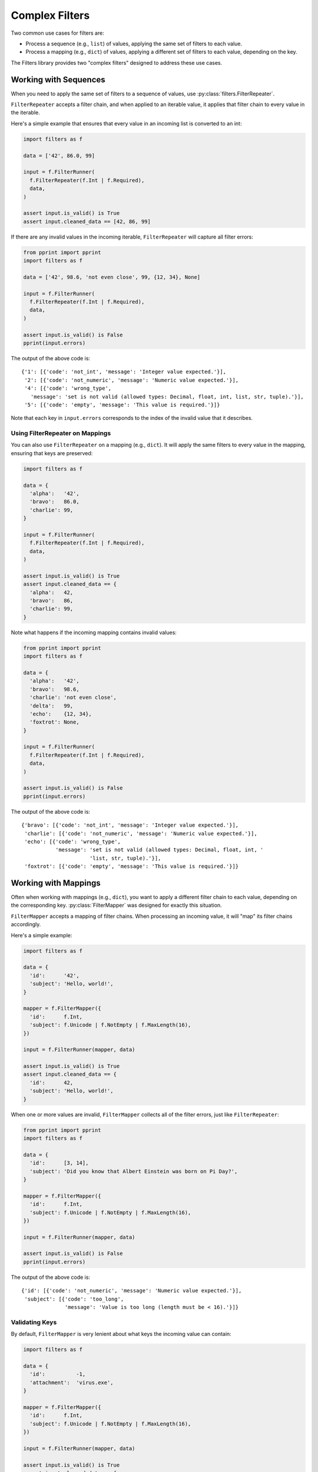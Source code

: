 ===============
Complex Filters
===============
Two common use cases for filters are:

- Process a sequence (e.g., ``list``) of values, applying the same set of
  filters to each value.
- Process a mapping (e.g., ``dict``) of values, applying a different set of
  filters to each value, depending on the key.

The Filters library provides two "complex filters" designed to address these
use cases.

----------------------
Working with Sequences
----------------------
When you need to apply the same set of filters to a sequence of values, use
:py:class:`filters.FilterRepeater`.

``FilterRepeater`` accepts a filter chain, and when applied to an iterable
value, it applies that filter chain to every value in the iterable.

Here's a simple example that ensures that every value in an incoming list is
converted to an int:

.. code-block:: python

   import filters as f

   data = ['42', 86.0, 99]

   input = f.FilterRunner(
     f.FilterRepeater(f.Int | f.Required),
     data,
   )

   assert input.is_valid() is True
   assert input.cleaned_data == [42, 86, 99]

If there are any invalid values in the incoming iterable, ``FilterRepeater``
will capture all filter errors:

.. code-block:: python

   from pprint import pprint
   import filters as f

   data = ['42', 98.6, 'not even close', 99, {12, 34}, None]

   input = f.FilterRunner(
     f.FilterRepeater(f.Int | f.Required),
     data,
   )

   assert input.is_valid() is False
   pprint(input.errors)

The output of the above code is::

   {'1': [{'code': 'not_int', 'message': 'Integer value expected.'}],
    '2': [{'code': 'not_numeric', 'message': 'Numeric value expected.'}],
    '4': [{'code': 'wrong_type',
      'message': 'set is not valid (allowed types: Decimal, float, int, list, str, tuple).'}],
    '5': [{'code': 'empty', 'message': 'This value is required.'}]}

Note that each key in ``input.errors`` corresponds to the index of the invalid
value that it describes.

Using FilterRepeater on Mappings
--------------------------------
You can also use ``FilterRepeater`` on a mapping (e.g., ``dict``).  It will
apply the same filters to every value in the mapping, ensuring that keys are
preserved:

.. code-block:: python

   import filters as f

   data = {
     'alpha':   '42',
     'bravo':   86.0,
     'charlie': 99,
   }

   input = f.FilterRunner(
     f.FilterRepeater(f.Int | f.Required),
     data,
   )

   assert input.is_valid() is True
   assert input.cleaned_data == {
     'alpha':   42,
     'bravo':   86,
     'charlie': 99,
   }

Note what happens if the incoming mapping contains invalid values:

.. code-block:: python

   from pprint import pprint
   import filters as f

   data = {
     'alpha':   '42',
     'bravo':   98.6,
     'charlie': 'not even close',
     'delta':   99,
     'echo':    {12, 34},
     'foxtrot': None,
   }

   input = f.FilterRunner(
     f.FilterRepeater(f.Int | f.Required),
     data,
   )

   assert input.is_valid() is False
   pprint(input.errors)

The output of the above code is::

   {'bravo': [{'code': 'not_int', 'message': 'Integer value expected.'}],
    'charlie': [{'code': 'not_numeric', 'message': 'Numeric value expected.'}],
    'echo': [{'code': 'wrong_type',
              'message': 'set is not valid (allowed types: Decimal, float, int, '
                         'list, str, tuple).'}],
    'foxtrot': [{'code': 'empty', 'message': 'This value is required.'}]}

---------------------
Working with Mappings
---------------------
Often when working with mappings (e.g., ``dict``), you want to apply a different
filter chain to each value, depending on the corresponding key.
:py:class:`FilterMapper` was designed for exactly this situation.

``FilterMapper`` accepts a mapping of filter chains.  When processing an
incoming value, it will "map" its filter chains accordingly.

Here's a simple example:

.. code-block:: python

   import filters as f

   data = {
     'id':      '42',
     'subject': 'Hello, world!',
   }

   mapper = f.FilterMapper({
     'id':      f.Int,
     'subject': f.Unicode | f.NotEmpty | f.MaxLength(16),
   })

   input = f.FilterRunner(mapper, data)

   assert input.is_valid() is True
   assert input.cleaned_data == {
     'id':      42,
     'subject': 'Hello, world!',
   }

When one or more values are invalid, ``FilterMapper`` collects all of the
filter errors, just like ``FilterRepeater``:

.. code-block:: python

   from pprint import pprint
   import filters as f

   data = {
     'id':      [3, 14],
     'subject': 'Did you know that Albert Einstein was born on Pi Day?',
   }

   mapper = f.FilterMapper({
     'id':      f.Int,
     'subject': f.Unicode | f.NotEmpty | f.MaxLength(16),
   })

   input = f.FilterRunner(mapper, data)

   assert input.is_valid() is False
   pprint(input.errors)

The output of the above code is::

   {'id': [{'code': 'not_numeric', 'message': 'Numeric value expected.'}],
    'subject': [{'code': 'too_long',
                 'message': 'Value is too long (length must be < 16).'}]}


Validating Keys
---------------
By default, ``FilterMapper`` is very lenient about what keys the incoming value
can contain:

.. code-block:: python

   import filters as f

   data = {
     'id':          -1,
     'attachment':  'virus.exe',
   }

   mapper = f.FilterMapper({
     'id':      f.Int,
     'subject': f.Unicode | f.NotEmpty | f.MaxLength(16),
   })

   input = f.FilterRunner(mapper, data)

   assert input.is_valid() is True
   assert input.cleaned_data == {
     'id':          -1,
     'subject':     None,
     'attachment':  'virus.exe',
   }

Note that the incoming value was missing the ``subject`` key, and it contained
the extra key ``attachment``, but the FilterMapper ignored these issues.

If you want ``FilterMapper`` to check that the incoming value has the correct
keys, there are two additional parameters you can set in the filter initializer:
``allow_extra_keys`` and ``allow_missing_keys``.

.. code-block:: python

   from pprint import pprint
   import filters as f

   data = {
     'id':          -1,
     'attachment':  'virus.exe',
   }

   mapper = f.FilterMapper(
     {
       'id':      f.Int,
       'subject': f.Unicode | f.NotEmpty | f.MaxLength(16),
     },

     # Only allow keys that we are expecting.
     allow_extra_keys = False,

     # All keys are required.
     allow_missing_keys = False,
   )

   input = f.FilterRunner(mapper, data)

   assert input.is_valid() is False
   pprint(input.errors)

The output of the above code is::

   {'attachment': [{'code': 'unexpected',
                    'message': 'Unexpected key "attachment".'}],
    'subject': [{'code': 'missing', 'message': 'subject is required.'}]}

You can also provide explicit key names for these parameters:

.. code-block:: python

   from pprint import pprint
   import filters as f

   data = {
     'from':        'admin@facebook.com',
     'attachment':  'virus.exe',
   }

   mapper = f.FilterMapper(
     {
       'id':      f.Int,
       'subject': f.Unicode | f.NotEmpty | f.MaxLength(16),
     },

     # Ignore `attachment` if present,
     # but other extra keys are invalid.
     allow_extra_keys = {'attachment'},

     # Only `subject` is optional.
     allow_missing_keys = {'subject'},
   )

   input = f.FilterRunner(mapper, data)

   assert input.is_valid() is False
   pprint(input.errors)

The output of the above code is::

   {'from': [{'code': 'unexpected', 'message': 'Unexpected key "from".'}],
    'id': [{'code': 'missing', 'message': 'id is required.'}]}

Note that the ``FilterMapper`` ignored the extra ``attachment`` and missing
``subject``, but the extra ``from`` and missing ``id`` were still treated as
invalid.

-------------
Filterception
-------------
Both ``FilterRepeater`` and ``FilterMapper`` can be included in a filter chain,
just like any other filter.

Here's a simple example that validates a collection of addresses:

.. code-block:: python

   import filters as f

   data = [
     {
       'street':  ['Malecon de la Reserva 610'],
       'city':    'Lima',
       'country': 'Peru',
     },

     {
       'street':  ['Parc du Champs de Mars', '5 Avenue Anatole France'],
       'city':    'Paris',
       'country': 'France',
     },
   ]

   repeater = f.FilterRepeater(
     f.FilterMapper({
       'street':  f.FilterRepeater(f.Unicode),
       'city':    f.Unicode,
       'country': f.Unicode,
     })
   )

   input = f.FilterRunner(repeater, data)

   assert input.is_valid() is True
   assert input.cleaned_data == data
